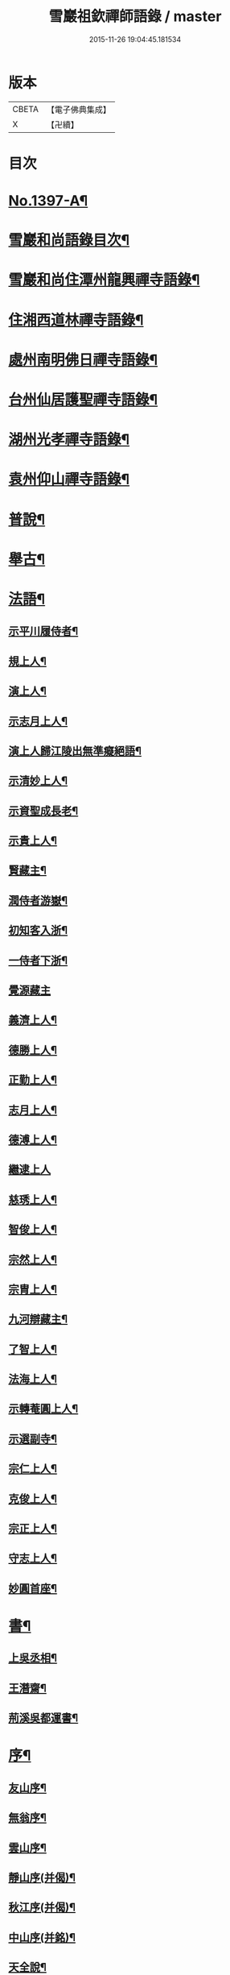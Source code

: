 #+TITLE: 雪巖祖欽禪師語錄 / master
#+DATE: 2015-11-26 19:04:45.181534
* 版本
 |     CBETA|【電子佛典集成】|
 |         X|【卍續】    |

* 目次
* [[file:KR6q0330_001.txt::001-0593b1][No.1397-A¶]]
* [[file:KR6q0330_001.txt::001-0593b12][雪巖和尚語錄目次¶]]
* [[file:KR6q0330_001.txt::0593c15][雪巖和尚住潭州龍興禪寺語錄¶]]
* [[file:KR6q0330_001.txt::0594c6][住湘西道林禪寺語錄¶]]
* [[file:KR6q0330_001.txt::0596a24][處州南明佛日禪寺語錄¶]]
* [[file:KR6q0330_001.txt::0597b3][台州仙居護聖禪寺語錄¶]]
* [[file:KR6q0330_001.txt::0597c14][湖州光孝禪寺語錄¶]]
* [[file:KR6q0330_001.txt::0598c16][袁州仰山禪寺語錄¶]]
* [[file:KR6q0330_002.txt::002-0604c15][普說¶]]
* [[file:KR6q0330_003.txt::003-0615c18][舉古¶]]
* [[file:KR6q0330_004.txt::004-0628c13][法語¶]]
** [[file:KR6q0330_004.txt::004-0628c14][示平川履侍者¶]]
** [[file:KR6q0330_004.txt::0629b5][規上人¶]]
** [[file:KR6q0330_004.txt::0629c14][演上人¶]]
** [[file:KR6q0330_004.txt::0630a5][示志月上人¶]]
** [[file:KR6q0330_004.txt::0630a15][演上人歸江陵出無準癡絕語¶]]
** [[file:KR6q0330_004.txt::0630b5][示清妙上人¶]]
** [[file:KR6q0330_004.txt::0630b20][示資聖成長老¶]]
** [[file:KR6q0330_004.txt::0630c2][示貴上人¶]]
** [[file:KR6q0330_004.txt::0630c12][賢藏主¶]]
** [[file:KR6q0330_004.txt::0630c22][潤侍者游嶽¶]]
** [[file:KR6q0330_004.txt::0631a8][初知客入浙¶]]
** [[file:KR6q0330_004.txt::0631a18][一侍者下浙¶]]
** [[file:KR6q0330_004.txt::0631a24][覺源藏主]]
** [[file:KR6q0330_004.txt::0631b9][義濟上人¶]]
** [[file:KR6q0330_004.txt::0631b23][德勝上人¶]]
** [[file:KR6q0330_004.txt::0631c6][正勤上人¶]]
** [[file:KR6q0330_004.txt::0631c11][志月上人¶]]
** [[file:KR6q0330_004.txt::0631c20][德溥上人¶]]
** [[file:KR6q0330_004.txt::0631c24][繼逮上人]]
** [[file:KR6q0330_004.txt::0632a13][慈琇上人¶]]
** [[file:KR6q0330_004.txt::0632a22][智俊上人¶]]
** [[file:KR6q0330_004.txt::0632b7][宗然上人¶]]
** [[file:KR6q0330_004.txt::0632b14][宗胄上人¶]]
** [[file:KR6q0330_004.txt::0632b20][九河辯藏主¶]]
** [[file:KR6q0330_004.txt::0633a22][了智上人¶]]
** [[file:KR6q0330_004.txt::0633b12][法海上人¶]]
** [[file:KR6q0330_004.txt::0633b24][示轉菴圓上人¶]]
** [[file:KR6q0330_004.txt::0633c9][示選副寺¶]]
** [[file:KR6q0330_004.txt::0634b13][宗仁上人¶]]
** [[file:KR6q0330_004.txt::0634b17][克俊上人¶]]
** [[file:KR6q0330_004.txt::0634b21][宗正上人¶]]
** [[file:KR6q0330_004.txt::0634c8][守志上人¶]]
** [[file:KR6q0330_004.txt::0634c12][妙圓首座¶]]
* [[file:KR6q0330_004.txt::0634c23][書¶]]
** [[file:KR6q0330_004.txt::0634c24][上吳丞相¶]]
** [[file:KR6q0330_004.txt::0635c22][王潛齋¶]]
** [[file:KR6q0330_004.txt::0636c13][荊溪吳都運書¶]]
* [[file:KR6q0330_004.txt::0638b10][序¶]]
** [[file:KR6q0330_004.txt::0638b11][友山序¶]]
** [[file:KR6q0330_004.txt::0638b22][無翁序¶]]
** [[file:KR6q0330_004.txt::0638c5][雲山序¶]]
** [[file:KR6q0330_004.txt::0638c17][靜山序(并偈)¶]]
** [[file:KR6q0330_004.txt::0638c23][秋江序(并偈)¶]]
** [[file:KR6q0330_004.txt::0639a5][中山序(并銘)¶]]
** [[file:KR6q0330_004.txt::0639a11][天全說¶]]
* [[file:KR6q0330_004.txt::0639a22][銘¶]]
** [[file:KR6q0330_004.txt::0639a23][一溪銘¶]]
** [[file:KR6q0330_004.txt::0639b2][鐵船銘(濟)¶]]
* [[file:KR6q0330_004.txt::0639b6][偈頌¶]]
** [[file:KR6q0330_004.txt::0639b7][送德富藏主之衡¶]]
** [[file:KR6q0330_004.txt::0639b11][送光後堂(并序)¶]]
** [[file:KR6q0330_004.txt::0639b17][宗正上人¶]]
** [[file:KR6q0330_004.txt::0639b23][惠洪上人¶]]
** [[file:KR6q0330_004.txt::0639c5][送契寧上人¶]]
** [[file:KR6q0330_004.txt::0639c9][紹隆上人¶]]
** [[file:KR6q0330_004.txt::0639c14][真惠上人¶]]
** [[file:KR6q0330_004.txt::0639c18][本來上人¶]]
** [[file:KR6q0330_004.txt::0639c22][慶一上人(聞訃)¶]]
** [[file:KR6q0330_004.txt::0640a3][了恩典座¶]]
** [[file:KR6q0330_004.txt::0640a7][志滿上人¶]]
** [[file:KR6q0330_004.txt::0640a11][祖機上人¶]]
** [[file:KR6q0330_004.txt::0640a14][元覺上人¶]]
** [[file:KR6q0330_004.txt::0640a18][智遠上人¶]]
** [[file:KR6q0330_004.txt::0640a22][克圓上人¶]]
** [[file:KR6q0330_004.txt::0640a24][覺初上人]]
** [[file:KR6q0330_004.txt::0640b5][道可道者¶]]
** [[file:KR6q0330_004.txt::0640b10][道從上人¶]]
** [[file:KR6q0330_004.txt::0640b13][了明上人¶]]
** [[file:KR6q0330_004.txt::0640b17][智賢上人¶]]
** [[file:KR6q0330_004.txt::0640b20][本善上人¶]]
** [[file:KR6q0330_004.txt::0640b23][行坦上人¶]]
** [[file:KR6q0330_004.txt::0640c4][普義上人¶]]
** [[file:KR6q0330_004.txt::0640c8][如珠上人¶]]
** [[file:KR6q0330_004.txt::0640c12][法立上人¶]]
** [[file:KR6q0330_004.txt::0640c15][法茂上人¶]]
** [[file:KR6q0330_004.txt::0640c19][允寬上人¶]]
** [[file:KR6q0330_004.txt::0640c22][嗣牧上人¶]]
** [[file:KR6q0330_004.txt::0641a2][惠性上人¶]]
** [[file:KR6q0330_004.txt::0641a6][傳義上人¶]]
** [[file:KR6q0330_004.txt::0641a10][如山上人¶]]
** [[file:KR6q0330_004.txt::0641a14][師亮禪者¶]]
* [[file:KR6q0330_004.txt::0641a18][佛祖讚¶]]
** [[file:KR6q0330_004.txt::0641a19][出山相¶]]
** [[file:KR6q0330_004.txt::0641a21][觀音¶]]
** [[file:KR6q0330_004.txt::0641a24][其二¶]]
** [[file:KR6q0330_004.txt::0641b3][魚籃婦¶]]
** [[file:KR6q0330_004.txt::0641b6][其二¶]]
** [[file:KR6q0330_004.txt::0641b9][馬郎婦(為涇上人贊)¶]]
** [[file:KR6q0330_004.txt::0641b12][維摩¶]]
** [[file:KR6q0330_004.txt::0641b15][達磨¶]]
** [[file:KR6q0330_004.txt::0641b18][布袋¶]]
** [[file:KR6q0330_004.txt::0641b21][臨濟¶]]
** [[file:KR6q0330_004.txt::0641b24][朝陽¶]]
** [[file:KR6q0330_004.txt::0641c2][其二¶]]
* [[file:KR6q0330_004.txt::0641c5][自讚¶]]
** [[file:KR6q0330_004.txt::0641c6][德富藏主請¶]]
** [[file:KR6q0330_004.txt::0641c9][昭如長老請(住木平)¶]]
** [[file:KR6q0330_004.txt::0641c13][智坦西堂請¶]]
** [[file:KR6q0330_004.txt::0641c16][原妙侍者請　(高峯)¶]]
** [[file:KR6q0330_004.txt::0641c19][嘯巖居士請(入錢塘北關祖師會)¶]]
** [[file:KR6q0330_004.txt::0641c22][如初禪人請　(半身)¶]]
** [[file:KR6q0330_004.txt::0642a2][覺圓居士請¶]]
* [[file:KR6q0330_004.txt::0642a6][No.1397-B¶]]
* [[file:KR6q0330_004.txt::0642a11][No.1397-C補遺¶]]
** [[file:KR6q0330_004.txt::0642a12][題䟦¶]]
*** [[file:KR6q0330_004.txt::0642a13][題羅漢手軸¶]]
*** [[file:KR6q0330_004.txt::0642a16][䟦圓覺經¶]]
*** [[file:KR6q0330_004.txt::0642b2][䟦應菴付密菴法語¶]]
*** [[file:KR6q0330_004.txt::0642b6][題坐禪鍼¶]]
*** [[file:KR6q0330_004.txt::0642b9][䟦偃溪語¶]]
*** [[file:KR6q0330_004.txt::0642b13][䟦枯巖頌軸¶]]
** [[file:KR6q0330_004.txt::0642b16][小佛事¶]]
*** [[file:KR6q0330_004.txt::0642b17][清妙侍者火¶]]
*** [[file:KR6q0330_004.txt::0642b20][介俊侍者火¶]]
*** [[file:KR6q0330_004.txt::0642b23][惟則上座火¶]]
*** [[file:KR6q0330_004.txt::0642c2][悟上座入塔¶]]
*** [[file:KR6q0330_004.txt::0642c5][樞菴主下火¶]]
* [[file:KR6q0330_004.txt::0642c7][No.1397-D評論¶]]
* 卷
** [[file:KR6q0330_001.txt][雪巖祖欽禪師語錄 1]]
** [[file:KR6q0330_002.txt][雪巖祖欽禪師語錄 2]]
** [[file:KR6q0330_003.txt][雪巖祖欽禪師語錄 3]]
** [[file:KR6q0330_004.txt][雪巖祖欽禪師語錄 4]]
